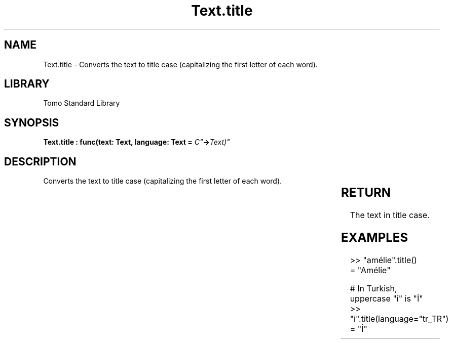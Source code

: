 '\" t
.\" Copyright (c) 2025 Bruce Hill
.\" All rights reserved.
.\"
.TH Text.title 3 2025-04-19T14:30:40.368227 "Tomo man-pages"
.SH NAME
Text.title \- Converts the text to title case (capitalizing the first letter of each word).

.SH LIBRARY
Tomo Standard Library
.SH SYNOPSIS
.nf
.BI "Text.title : func(text: Text, language: Text = "C" -> Text)"
.fi

.SH DESCRIPTION
Converts the text to title case (capitalizing the first letter of each word).


.TS
allbox;
lb lb lbx lb
l l l l.
Name	Type	Description	Default
text	Text	The text to be converted to title case. 	-
language	Text	The ISO 639 language code for which casing rules to use. 	"C"
.TE
.SH RETURN
The text in title case.

.SH EXAMPLES
.EX
>> "amélie".title()
= "Amélie"

# In Turkish, uppercase "i" is "İ"
>> "i".title(language="tr_TR")
= "İ"
.EE
